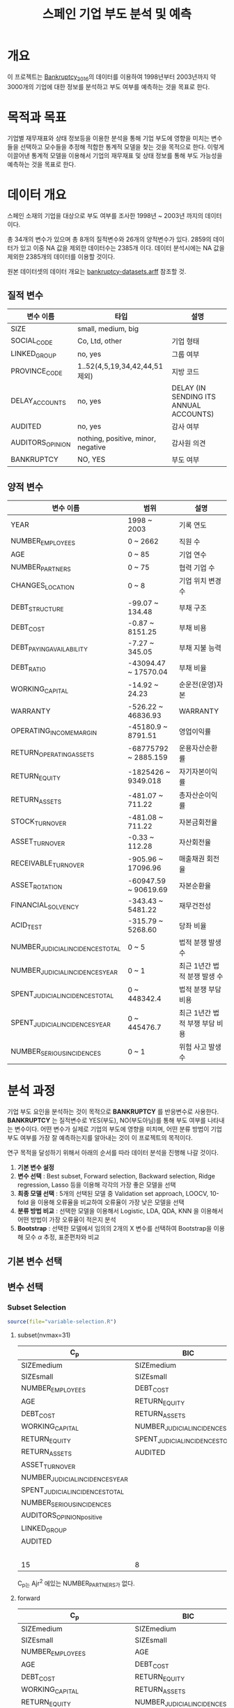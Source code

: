 #+OPTIONS: num:t
#+TITLE: 스페인 기업 부도 분석 및 예측

* 개요
이 프로젝트는 [[https://github.com/amorag/Bankruptcy_2016][Bankruptcy_2016]]의
데이터를 이용하여 1998년부터 2003년까지 약 3000개의 기업에 대한 정보를 분석하고 부도 여부를 예측하는 것을 목표로 한다.

* 목적과 목표
기업별 재무재표와 상태 정보등을 이용한 분석을 통해 기업 부도에 영향을 미치는 변수들을 선택하고 모수들을 추정해 적합한 통계적 모델을 찾는 것을 목적으로 한다.
이렇게 이끌어낸 통계적 모델을 이용해서 기업의 재무재표 및 상태 정보를 통해 부도 가능성을 예측하는 것을 목표로 한다.

* 데이터 개요
스페인 소재의 기업을 대상으로 부도 여부를 조사한 1998년 ~ 2003년 까지의 데이터이다.

총 34개의 변수가 있으며 총 8개의 질적변수와 26개의 양적변수가 있다.
2859의 데이터가 있고 이중 NA 값을 제외한 데이터수는 2385개 이다.
데이터 분석시에는 NA 값을 제외한 2385개의 데이터를 이용할 것이다.

원본 데이터셋의 데이터 개요는 [[./datasets/bankruptcy-datasets.arff][bankruptcy-datasets.arff]] 참조할 것.
** 질적 변수
| 변수 이름        | 타입                               | 설명                                   |
|------------------+------------------------------------+----------------------------------------|
| SIZE             | small, medium, big                 |                                        |
| SOCIAL_CODE      | Co, Ltd, other                     | 기업 형태                              |
| LINKED_GROUP     | no, yes                            | 그룹 여부                              |
| PROVINCE_CODE    | 1..52(4,5,19,34,42,44,51 제외)     | 지방 코드                              |
| DELAY_ACCOUNTS   | no, yes                            | DELAY (IN SENDING ITS ANNUAL ACCOUNTS) |
| AUDITED          | no, yes                            | 감사 여부                              |
| AUDITORS_OPINION | nothing, positive, minor, negative | 감사원 의견                            |
| BANKRUPTCY       | NO, YES                            | 부도 여부                            |

** 양적 변수
| 변수 이름                        | 범위                 | 설명                   |
|----------------------------------+----------------------+------------------------|
| YEAR                             | 1998 ~ 2003          | 기록 연도              |
| NUMBER_EMPLOYEES                 | 0 ~ 2662             | 직원 수                |
| AGE                              | 0 ~ 85               | 기업 연수              |
| NUMBER_PARTNERS                  | 0 ~ 75               | 협력 기업 수           |
| CHANGES_LOCATION                 | 0 ~ 8                | 기업 위치 변경 수      |
| DEBT_STRUCTURE                   | -99.07 ~ 134.48      | 부채 구조              |
| DEBT_COST                        | -0.87 ~ 8151.25      | 부채 비용              |
| DEBT_PAYING_AVAILABILITY         | -7.27 ~ 345.05       | 부채 지불 능력         |
| DEBT_RATIO                       | -43094.47 ~ 17570.04 | 부채 비율              |
| WORKING_CAPITAL                  | -14.92 ~ 24.23       | 순운전(운영)자본       |
| WARRANTY                         | -526.22 ~ 46836.93   | WARRANTY               |
| OPERATING_INCOME_MARGIN          | -45180.9 ~ 8791.51   | 영업이익률             |
| RETURN_OPERATING_ASSETS          | -68775792 ~ 2885.159 | 운용자산순환률         |
| RETURN_EQUITY                    | -1825426 ~ 9349.018  | 자기자본이익률  |
| RETURN_ASSETS                    | -481.07 ~ 711.22     | 총자산순이익률  |
| STOCK_TURNOVER                   | -481.08 ~ 711.22     | 자본금회전율           |
| ASSET_TURNOVER                   | -0.33 ~ 112.28       | 자산회전율             |
| RECEIVABLE_TURNOVER              | -905.96 ~ 17096.96   | 매출채권 회전율        |
| ASSET_ROTATION                   | -60947.59 ~ 90619.69 | 자본순환율             |
| FINANCIAL_SOLVENCY               | -343.43 ~ 5481.22    | 재무건전성             |
| ACID_TEST                        | -315.79 ~ 5268.60    | 당좌 비율              |
| NUMBER_JUDICIAL_INCIDENCES_TOTAL | 0 ~ 5                | 법적 분쟁 발생 수      |
| NUMBER_JUDICIAL_INCIDENCES_YEAR  | 0 ~ 1                | 최근 1년간 법적 분쟁 발생 수 |
| SPENT_JUDICIAL_INCIDENCES_TOTAL  | 0 ~ 448342.4         | 법적 분쟁 부담 비용    |
| SPENT_JUDICIAL_INCIDENCES_YEAR   | 0 ~ 445476.7         | 최근 1년간 법적 부쟁 부담 비용 |
| NUMBER_SERIOUS_INCIDENCES        | 0 ~ 1                | 위험 사고 발생 수      |

* 분석 과정

기업 부도 요인을 분석하는 것이 목적으로 *BANKRUPTCY* 를 반응변수로 사용한다.
*BANKRUPTCY* 는 질적변수로 YES(부도), NO(부도아님)를 통해 부도 여부를 나타내는 변수이다.
어떤 변수가 실제로 기업의 부도에 영향을 미치며, 어떤 분류 방법이 기업 부도 여부를 가장 잘 예측하는지를 알아내는 것이 이 프로젝트의 목적이다.

연구 목적을 달성하기 위해서 아래의 순서를 따라 데이터 분석을 진행해 나갈 것이다.
1. *기본 변수 설정*
2. *변수 선택* : Best subset, Forward selection, Backward selection, Ridge regression, Lasso 등을 이용해 각각의 가장 좋은 모델을 선택
3. *최종 모델 선택* : 5개의 선택된 모델 중 Validation set approach, LOOCV, 10-fold 을 이용해 오류율을 비교하여 오류율이 가장 낮은 모델을 선택
4. *분류 방법 비교* : 선택한 모델을 이용해서 Logistic, LDA, QDA, KNN 을 이용해서 어떤 방법이 가장 오류율이 적은지 분석
5. *Bootstrap* : 선택한 모델에서 임의의 2개의 X 변수를 선택하여 Bootstrap을 이용해 모수 $\alpha$ 추정, 표준편차와 비교

** 기본 변수 선택

** 변수 선택

*** Subset Selection

#+NAME: subset
	 #+BEGIN_SRC R :results output :eval never-export :exports both
source(file="variable-selection.R")
	 #+END_SRC

**** subset(nvmax=31)
[[./plots/subset.png]]

| C_p                             | BIC                             | Ajr^2                           |
|---------------------------------+---------------------------------+---------------------------------|
| SIZEmedium                      | SIZEmedium                      | SIZEmedium                      |
| SIZEsmall                       | SIZEsmall                       | SIZEsmall                       |
| NUMBER_EMPLOYEES                | DEBT_COST                       | NUMBER_EMPLOYEES                |
| AGE                             | RETURN_EQUITY                   | AGE                             |
| DEBT_COST                       | RETURN_ASSETS                   | NUMBER_PARTNERS                 |
| WORKING_CAPITAL                 | NUMBER_JUDICIAL_INCIDENCES_YEAR | DEBT_COST                       |
| RETURN_EQUITY                   | SPENT_JUDICIAL_INCIDENCES_TOTAL | WORKING_CAPITAL                 |
| RETURN_ASSETS                   | AUDITED                         | RETURN_EQUITY                   |
| ASSET_TURNOVER                  |                                 | RETURN_ASSETS                   |
| NUMBER_JUDICIAL_INCIDENCES_YEAR |                                 | ASSET_TURNOVER                  |
| SPENT_JUDICIAL_INCIDENCES_TOTAL |                                 | NUMBER_JUDICIAL_INCIDENCES_YEAR |
| NUMBER_SERIOUS_INCIDENCES       |                                 | SPENT_JUDICIAL_INCIDENCES_TOTAL |
| AUDITORS_OPINIONpositive        |                                 | NUMBER_SERIOUS_INCIDENCES       |
| LINKED_GROUP                    |                                 | AUDITORS_OPINIONpositive        |
| AUDITED                         |                                 | LINKED_GROUP                    |
|                                 |                                 | AUDITED                         |
|---------------------------------+---------------------------------+---------------------------------|
| 15                              | 8                               | 16                              |
C_p는 Ajr^2 에있는 NUMBER_PARTNERS가 없다.

**** forward
[[./plots/forward.png]]

| C_p                             | BIC                             | Ajr^2                           |
|---------------------------------+---------------------------------+---------------------------------|
| SIZEmedium                      | SIZEmedium                      | SIZEmedium                      |
| SIZEsmall                       | SIZEsmall                       | SIZEsmall                       |
| NUMBER_EMPLOYEES                | AGE                             | NUMBER_EMPLOYEES                |
| AGE                             | DEBT_COST                       | AGE                             |
| DEBT_COST                       | RETURN_EQUITY                   | NUMBER_PARTNERS                 |
| WORKING_CAPITAL                 | RETURN_ASSETS                   | DEBT_COST                       |
| RETURN_EQUITY                   | NUMBER_JUDICIAL_INCIDENCES_YEAR | WORKING_CAPITAL                 |
| RETURN_ASSETS                   | SPENT_JUDICIAL_INCIDENCES_TOTAL | RETURN_EQUITY                   |
| ASSET_TURNOVER                  | AUDITED                         | RETURN_ASSETS                   |
| NUMBER_JUDICIAL_INCIDENCES_YEAR |                                 | ASSET_TURNOVER                  |
| SPENT_JUDICIAL_INCIDENCES_TOTAL |                                 | NUMBER_JUDICIAL_INCIDENCES_YEAR |
| NUMBER_SERIOUS_INCIDENCES       |                                 | SPENT_JUDICIAL_INCIDENCES_TOTAL |
| AUDITORS_OPINIONpositive        |                                 | NUMBER_SERIOUS_INCIDENCES       |
| LINKED_GROUP                    |                                 | AUDITORS_OPINIONpositive        |
| AUDITED                         |                                 | LINKED_GROUP                    |
|                                 |                                 | AUDITED                         |
|---------------------------------+---------------------------------+---------------------------------|
| 15                              | 9                               | 16                              |

**** backward
[[./plots/backward.png]]
| C_p                             | BIC                             | Ajr^2                           |
|---------------------------------+---------------------------------+---------------------------------|
| SIZEmedium                      | SIZEmedium                      | SIZEmedium                      |
| SIZEsmall                       | SIZEsmall                       | SIZEsmall                       |
| DEBT_COST                       | DEBT_COST                       | DEBT_COST                       |
| RETURN_EQUITY                   | RETURN_EQUITY                   | RETURN_EQUITY                   |
| RETURN_ASSETS                   | RETURN_ASSETS                   | RETURN_ASSETS                   |
| NUMBER_JUDICIAL_INCIDENCES_YEAR | NUMBER_JUDICIAL_INCIDENCES_YEAR | NUMBER_JUDICIAL_INCIDENCES_YEAR |
| SPENT_JUDICIAL_INCIDENCES_TOTAL | SPENT_JUDICIAL_INCIDENCES_TOTAL | SPENT_JUDICIAL_INCIDENCES_TOTAL |
| AUDITED                         | AUDITED                         | AUDITED                         |
|---------------------------------+---------------------------------+---------------------------------|
| 8                               | 8                               | 8                               |

세가지 모두 동일한 변수를 선택하였다.

*** Shrinkage Methods(Ridge, Lasso)
#+NAME: ridge
  #+BEGIN_SRC R :results output :eval never-export :exports results
source(file="ridge.R")
  #+END_SRC

  #+RESULTS: ridge
[[./plots/ridge-regression.png]]

** 최종 모델 선택

** 분류 방법 비교

** Bootstrap
